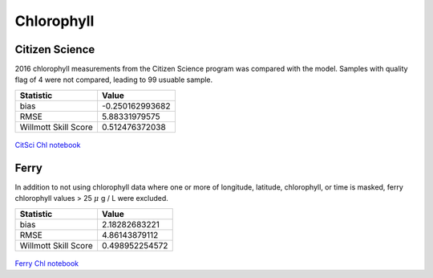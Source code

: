 .. _Chlorophyll:

********************
Chlorophyll
********************

Citizen Science
====================

2016 chlorophyll measurements from the Citizen Science program was compared with the model. 
Samples with quality flag of 4 were not compared, leading to 99 usuable sample. 

+-------------------------+-----------------+
|    Statistic            | Value           |
+=========================+=================+
| bias                    | -0.250162993682 |
+-------------------------+-----------------+
| RMSE                    | 5.88331979575   |
+-------------------------+-----------------+
| Willmott Skill Score    | 0.512476372038  |
+-------------------------+-----------------+

.. figure:: images/CitSciChl.png

`CitSci Chl notebook`_

.. _CitSci Chl notebook: https://nbviewer.jupyter.org/urls/bitbucket.org/salishsea/analysis-vicky/raw/tip/notebooks/ModelEvaluations/CitSciChl2016-hourly.ipynb

Ferry
=======================

In addition to not using chlorophyll data where one or more of longitude, 
latitude, chlorophyll, or time is masked, ferry chlorophyll values > 25 :math:`\mu` g / L were excluded. 

+-------------------------+-----------------+
|    Statistic            | Value           |
+=========================+=================+
| bias                    | 2.18282683221   |
+-------------------------+-----------------+
| RMSE                    | 4.86143879112   |
+-------------------------+-----------------+
| Willmott Skill Score    | 0.498952254572  |
+-------------------------+-----------------+

.. figure:: images/ferrychl.png

`Ferry Chl notebook`_


.. _Ferry Chl notebook: https://nbviewer.jupyter.org/urls/bitbucket.org/salishsea/analysis-vicky/raw/tip/notebooks/ModelEvaluations/FerryChlVsNowcastGreen-bylongitude-Copy1.ipynb

